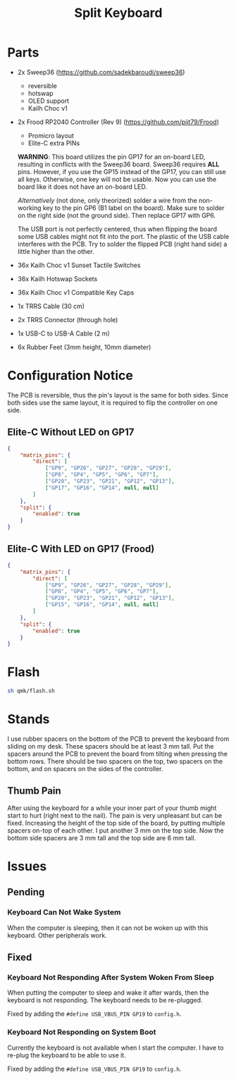 #+TITLE: Split Keyboard

* Parts
- 2x Sweep36 (https://github.com/sadekbaroudi/sweep36)
  - reversible
  - hotswap
  - OLED support
  - Kailh Choc v1
- 2x Frood RP2040 Controller (Rev 9) (https://github.com/piit79/Frood)
  - Promicro layout
  - Elite-C extra PINs

  *WARNING*: This board utilizes the pin GP17 for an on-board LED,
  resulting in conflicts with the Sweep36 board. Sweep36 requires
  *ALL* pins. However, if you use the GP15 instead of the GP17, you
  can still use all keys. Otherwise, one key will not be usable. Now
  you can use the board like it does not have an on-board LED.

  /Alternatively/ (not done, only theorized) solder a wire from the
  non-working key to the pin GP6 (B1 label on the board). Make sure
  to solder on the right side (not the ground side). Then replace
  GP17 with GP6.

  The USB port is not perfectly centered, thus when flipping the board
  some USB cables might not fit into the port. The plastic of the USB
  cable interferes with the PCB. Try to solder the flipped PCB (right
  hand side) a little higher than the other.

- 36x Kailh Choc v1 Sunset Tactile Switches
- 36x Kailh Hotswap Sockets
- 36x Kailh Choc v1 Compatible Key Caps
- 1x TRRS Cable (30 cm)
- 2x TRRS Connector (through hole)
- 1x USB-C to USB-A Cable (2 m)
- 6x Rubber Feet (3mm height, 10mm diameter)

* Configuration Notice

The PCB is reversible, thus the pin's layout is the same for both
sides. Since both sides use the same layout, it is required to flip
the controller on one side.

** Elite-C Without LED on GP17
#+BEGIN_SRC json
{
	"matrix_pins": {
		"direct": [
			["GP9", "GP26", "GP27", "GP28", "GP29"],
			["GP8", "GP4", "GP5", "GP6", "GP7"],
			["GP20", "GP23", "GP21", "GP12", "GP13"],
			["GP17", "GP16", "GP14", null, null]
		]
	},
	"split": {
		"enabled": true
	}
}
#+END_SRC

** Elite-C With LED on GP17 (Frood)
#+BEGIN_SRC json
{
	"matrix_pins": {
		"direct": [
			["GP9", "GP26", "GP27", "GP28", "GP29"],
			["GP8", "GP4", "GP5", "GP6", "GP7"],
			["GP20", "GP23", "GP21", "GP12", "GP13"],
			["GP15", "GP16", "GP14", null, null]
		]
	},
	"split": {
		"enabled": true
	}
}
#+END_SRC

* Flash

#+BEGIN_SRC sh
sh qmk/flash.sh
#+END_SRC

* Stands

I use rubber spacers on the bottom of the PCB to prevent the keyboard
from sliding on my desk. These spacers should be at least 3 mm
tall. Put the spacers around the PCB to prevent the board from tilting
when pressing the bottom rows. There should be two spacers on the top,
two spacers on the bottom, and on spacers on the sides of the
controller.

** Thumb Pain
After using the keyboard for a while your inner part of your thumb
might start to hurt (right next to the nail). The pain is very
unpleasant but can be fixed. Increasing the height of the top side of
the board, by putting multiple spacers on-top of each other. I put
another 3 mm on the top side. Now the bottom side spacers are 3 mm
tall and the top side are 6 mm tall.

* Issues
** Pending

*** Keyboard Can Not Wake System
When the computer is sleeping, then it can not be woken up with this
keyboard. Other peripherals work.

** Fixed

*** Keyboard Not Responding After System Woken From Sleep
When putting the computer to sleep and wake it after wards, then the
keyboard is not responding. The keyboard needs to be re-plugged.

Fixed by adding the =#define USB_VBUS_PIN GP19= to =config.h=.

*** Keyboard Not Responding on System Boot
Currently the keyboard is not available when I start the computer. I
have to re-plug the keyboard to be able to use it.

Fixed by adding the =#define USB_VBUS_PIN GP19= to =config.h=.
